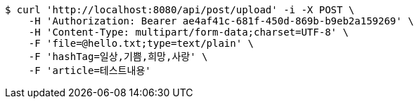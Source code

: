 [source,bash]
----
$ curl 'http://localhost:8080/api/post/upload' -i -X POST \
    -H 'Authorization: Bearer ae4af41c-681f-450d-869b-b9eb2a159269' \
    -H 'Content-Type: multipart/form-data;charset=UTF-8' \
    -F 'file=@hello.txt;type=text/plain' \
    -F 'hashTag=일상,기쁨,희망,사랑' \
    -F 'article=테스트내용'
----